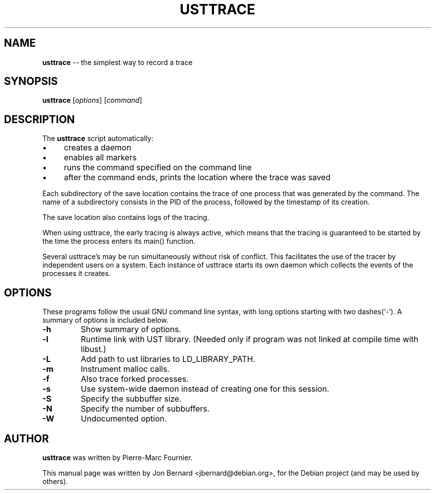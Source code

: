 .\" generated with Ronn/v0.5
.\" http://github.com/rtomayko/ronn/
.
.TH "USTTRACE" "1" "May 2010" "" ""
.
.SH "NAME"
\fBusttrace\fR \-\- the simplest way to record a trace
.
.SH "SYNOPSIS"
\fBusttrace\fR [\fIoptions\fR] [\fIcommand\fR]
.
.SH "DESCRIPTION"
The \fBusttrace\fR script automatically:
.
.IP "\(bu" 4
creates a daemon
.
.IP "\(bu" 4
enables all markers
.
.IP "\(bu" 4
runs the command specified on the command line
.
.IP "\(bu" 4
after the command ends, prints the location where the trace was saved
.
.IP "" 0
.
.P
Each subdirectory of the save location contains the trace of one process that
was generated by the command. The name of a subdirectory consists in the PID of
the process, followed by the timestamp of its creation.
.
.P
The save location also contains logs of the tracing.
.
.P
When using usttrace, the early tracing is always active, which means that the
tracing is guaranteed to be started by the time the process enters its main()
function.
.
.P
Several usttrace's may be run simultaneously without risk of conflict. This
facilitates the use of the tracer by independent users on a system. Each
instance of usttrace starts its own daemon which collects the events of the
processes it creates.
.
.SH "OPTIONS"
These programs follow the usual GNU command line syntax, with long options
starting with two dashes(`\-'). A summary of options is included below.
.
.TP
\fB\-h\fR
Show summary of options.
.
.TP
\fB\-l\fR
Runtime link with UST library. (Needed only if program was not linked at
compile time with libust.)
.
.TP
\fB\-L\fR
Add path to ust libraries to LD_LIBRARY_PATH.
.
.TP
\fB\-m\fR
Instrument malloc calls.
.
.TP
\fB\-f\fR
Also trace forked processes.
.
.TP
\fB\-s\fR
Use system\-wide daemon instead of creating one for this session.
.
.TP
\fB\-S\fR
Specify the subbuffer size.
.
.TP
\fB\-N\fR
Specify the number of subbuffers.
.
.TP
\fB\-W\fR
Undocumented option.
.
.SH "AUTHOR"
\fBusttrace\fR was written by Pierre\-Marc Fournier.
.
.P
This manual page was written by Jon Bernard <jbernard@debian.org>, for
the Debian project (and may be used by others).

